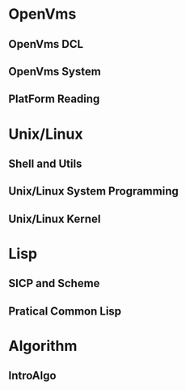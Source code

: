 * OpenVms
** OpenVms DCL
** OpenVms System
** PlatForm Reading
* Unix/Linux
** Shell and Utils
** Unix/Linux System Programming
** Unix/Linux Kernel
* Lisp
** SICP and Scheme
** Pratical Common Lisp
* Algorithm
** IntroAlgo
